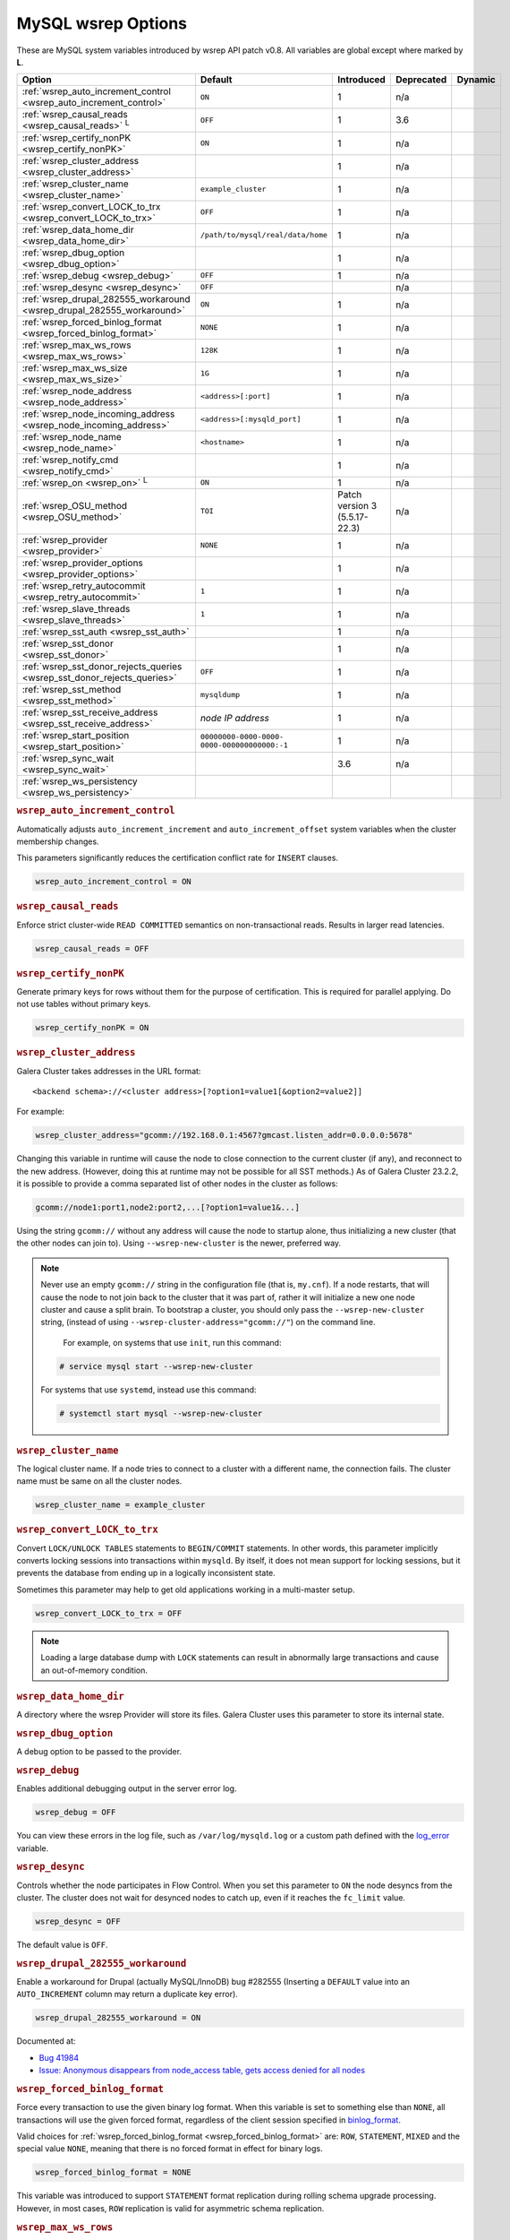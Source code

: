 ======================
 MySQL wsrep Options
======================
.. _`MySQL wsrep Options`:
.. index::
   single: Drupal
.. index::
   pair: Logs; Debug log


These are MySQL system variables introduced by wsrep API patch v0.8. All variables are global except where marked by **L**.


+---------------------------------------+------------------------------------+----------------------+--------------------+----------+
| Option                                | Default                            | Introduced           | Deprecated         | Dynamic  |
+=======================================+====================================+======================+====================+==========+
| :ref:`wsrep_auto_increment_control    | ``ON``                             | 1                    | n/a                |          |
| <wsrep_auto_increment_control>`       |                                    |                      |                    |          |
+---------------------------------------+------------------------------------+----------------------+--------------------+----------+
| :ref:`wsrep_causal_reads              | ``OFF``                            | 1                    | 3.6                |          |
| <wsrep_causal_reads>` :sup:`L`        |                                    |                      |                    |          |
+---------------------------------------+------------------------------------+----------------------+--------------------+----------+
| :ref:`wsrep_certify_nonPK             | ``ON``                             | 1                    | n/a                |          |
| <wsrep_certify_nonPK>`                |                                    |                      |                    |          |
+---------------------------------------+------------------------------------+----------------------+--------------------+----------+
| :ref:`wsrep_cluster_address           |                                    | 1                    | n/a                |          |
| <wsrep_cluster_address>`              |                                    |                      |                    |          |
+---------------------------------------+------------------------------------+----------------------+--------------------+----------+
| :ref:`wsrep_cluster_name              | ``example_cluster``                | 1                    | n/a                |          |
| <wsrep_cluster_name>`                 |                                    |                      |                    |          |
+---------------------------------------+------------------------------------+----------------------+--------------------+----------+
| :ref:`wsrep_convert_LOCK_to_trx       | ``OFF``                            | 1                    | n/a                |          |
| <wsrep_convert_LOCK_to_trx>`          |                                    |                      |                    |          |
+---------------------------------------+------------------------------------+----------------------+--------------------+----------+
| :ref:`wsrep_data_home_dir             | ``/path/to/mysql/real/data/home``  | 1                    | n/a                |          |
| <wsrep_data_home_dir>`                |                                    |                      |                    |          |
+---------------------------------------+------------------------------------+----------------------+--------------------+----------+
| :ref:`wsrep_dbug_option               |                                    | 1                    | n/a                |          |
| <wsrep_dbug_option>`                  |                                    |                      |                    |          |
+---------------------------------------+------------------------------------+----------------------+--------------------+----------+
| :ref:`wsrep_debug                     | ``OFF``                            | 1                    | n/a                |          |
| <wsrep_debug>`                        |                                    |                      |                    |          |
+---------------------------------------+------------------------------------+----------------------+--------------------+----------+
| :ref:`wsrep_desync                    | ``OFF``                            |                      | n/a                |          |
| <wsrep_desync>`                       |                                    |                      |                    |          |
+---------------------------------------+------------------------------------+----------------------+--------------------+----------+
| :ref:`wsrep_drupal_282555_workaround  | ``ON``                             | 1                    | n/a                |          |
| <wsrep_drupal_282555_workaround>`     |                                    |                      |                    |          |
+---------------------------------------+------------------------------------+----------------------+--------------------+----------+
| :ref:`wsrep_forced_binlog_format      | ``NONE``                           | 1                    | n/a                |          |
| <wsrep_forced_binlog_format>`         |                                    |                      |                    |          |
+---------------------------------------+------------------------------------+----------------------+--------------------+----------+
| :ref:`wsrep_max_ws_rows               | ``128K``                           | 1                    | n/a                |          |
| <wsrep_max_ws_rows>`                  |                                    |                      |                    |          |
+---------------------------------------+------------------------------------+----------------------+--------------------+----------+
| :ref:`wsrep_max_ws_size               | ``1G``                             | 1                    | n/a                |          |
| <wsrep_max_ws_size>`                  |                                    |                      |                    |          |
+---------------------------------------+------------------------------------+----------------------+--------------------+----------+
| :ref:`wsrep_node_address              | ``<address>[:port]``               | 1                    | n/a                |          |
| <wsrep_node_address>`                 |                                    |                      |                    |          |
+---------------------------------------+------------------------------------+----------------------+--------------------+----------+
| :ref:`wsrep_node_incoming_address     | ``<address>[:mysqld_port]``        | 1                    | n/a                |          |
| <wsrep_node_incoming_address>`        |                                    |                      |                    |          |
+---------------------------------------+------------------------------------+----------------------+--------------------+----------+
| :ref:`wsrep_node_name                 | ``<hostname>``                     | 1                    | n/a                |          |
| <wsrep_node_name>`                    |                                    |                      |                    |          |
+---------------------------------------+------------------------------------+----------------------+--------------------+----------+
| :ref:`wsrep_notify_cmd                |                                    | 1                    | n/a                |          |
| <wsrep_notify_cmd>`                   |                                    |                      |                    |          |
+---------------------------------------+------------------------------------+----------------------+--------------------+----------+
| :ref:`wsrep_on                        | ``ON``                             | 1                    | n/a                |          |
| <wsrep_on>` :sup:`L`                  |                                    |                      |                    |          |
+---------------------------------------+------------------------------------+----------------------+--------------------+----------+
| :ref:`wsrep_OSU_method                | ``TOI``                            | Patch version 3      | n/a                |          |
| <wsrep_OSU_method>`                   |                                    | (5.5.17-22.3)        |                    |          |
+---------------------------------------+------------------------------------+----------------------+--------------------+----------+
| :ref:`wsrep_provider                  | ``NONE``                           | 1                    | n/a                |          |
| <wsrep_provider>`                     |                                    |                      |                    |          |
+---------------------------------------+------------------------------------+----------------------+--------------------+----------+
| :ref:`wsrep_provider_options          |                                    | 1                    | n/a                |          |
| <wsrep_provider_options>`             |                                    |                      |                    |          |
+---------------------------------------+------------------------------------+----------------------+--------------------+----------+
| :ref:`wsrep_retry_autocommit          | ``1``                              | 1                    | n/a                |          |
| <wsrep_retry_autocommit>`             |                                    |                      |                    |          |
+---------------------------------------+------------------------------------+----------------------+--------------------+----------+
| :ref:`wsrep_slave_threads             | ``1``                              | 1                    | n/a                |          |
| <wsrep_slave_threads>`                |                                    |                      |                    |          |
+---------------------------------------+------------------------------------+----------------------+--------------------+----------+
| :ref:`wsrep_sst_auth                  |                                    | 1                    | n/a                |          |
| <wsrep_sst_auth>`                     |                                    |                      |                    |          |
+---------------------------------------+------------------------------------+----------------------+--------------------+----------+
| :ref:`wsrep_sst_donor                 |                                    | 1                    | n/a                |          |
| <wsrep_sst_donor>`                    |                                    |                      |                    |          |
+---------------------------------------+------------------------------------+----------------------+--------------------+----------+
| :ref:`wsrep_sst_donor_rejects_queries | ``OFF``                            | 1                    | n/a                |          |
| <wsrep_sst_donor_rejects_queries>`    |                                    |                      |                    |          |
+---------------------------------------+------------------------------------+----------------------+--------------------+----------+
| :ref:`wsrep_sst_method                | ``mysqldump``                      | 1                    | n/a                |          |
| <wsrep_sst_method>`                   |                                    |                      |                    |          |
+---------------------------------------+------------------------------------+----------------------+--------------------+----------+
| :ref:`wsrep_sst_receive_address       | *node IP address*                  | 1                    | n/a                |          |
| <wsrep_sst_receive_address>`          |                                    |                      |                    |          |
+---------------------------------------+------------------------------------+----------------------+--------------------+----------+
| :ref:`wsrep_start_position            | ``00000000-0000-0000-              | 1                    | n/a                |          |
| <wsrep_start_position>`               | 0000-000000000000:-1``             |                      |                    |          |
+---------------------------------------+------------------------------------+----------------------+--------------------+----------+
| :ref:`wsrep_sync_wait                 |                                    | 3.6                  | n/a                |          |
| <wsrep_sync_wait>`                    |                                    |                      |                    |          |
+---------------------------------------+------------------------------------+----------------------+--------------------+----------+
| :ref:`wsrep_ws_persistency            |                                    |                      |                    |          |
| <wsrep_ws_persistency>`               |                                    |                      |                    |          |
+---------------------------------------+------------------------------------+----------------------+--------------------+----------+


.. rubric:: ``wsrep_auto_increment_control``
.. _`wsrep_auto_increment_control`:
.. index::
   pair: Parameters; wsrep_auto_increment_control

Automatically adjusts ``auto_increment_increment`` and ``auto_increment_offset`` system variables when the cluster membership changes.

This parameters significantly reduces the certification conflict rate for ``INSERT`` clauses.

.. code-block:: ini

   wsrep_auto_increment_control = ON



.. rubric:: ``wsrep_causal_reads``
.. _`wsrep_causal_reads`:
.. index::
   pair: Parameters; wsrep_causal_reads

Enforce strict cluster-wide ``READ COMMITTED`` semantics on non-transactional reads. Results in larger read latencies. 

.. code-block:: ini

   wsrep_causal_reads = OFF


.. seealso:: This feature has been **deprecated**.  It has been replaced by :ref:`wsrep_sync_wait <wsrep_sync_wait>`.



.. rubric:: ``wsrep_certify_nonPK``
.. _`wsrep_certify_nonPK`:
.. index::
   pair: Parameters; wsrep_certify_nonPK

Generate primary keys for rows without them for the purpose of certification. This is required for parallel applying. Do not use tables without primary keys. 

.. code-block:: ini

   wsrep_certify_nonPK = ON


.. rubric:: ``wsrep_cluster_address``
.. _`wsrep_cluster_address`:
.. index::
   pair: Parameters; wsrep_cluster_address
.. index::
   single: my.cnf

Galera Cluster takes addresses in the URL format::

    <backend schema>://<cluster address>[?option1=value1[&option2=value2]]

For example:

.. code-block:: ini

		wsrep_cluster_address="gcomm://192.168.0.1:4567?gmcast.listen_addr=0.0.0.0:5678"

Changing this variable in runtime will cause the node to close connection to the current cluster (if any), and reconnect to the new address. (However, doing this at runtime may not be possible for all SST methods.) As of Galera Cluster 23.2.2, it is possible to provide a comma separated list of other nodes in the cluster as follows:

.. code-block:: text

    gcomm://node1:port1,node2:port2,...[?option1=value1&...]

  
Using the string ``gcomm://`` without any address will cause the node to startup alone, thus initializing a new cluster (that the other nodes can join to).  Using ``--wsrep-new-cluster`` is the newer, preferred way.

.. note:: Never use an empty ``gcomm://`` string in the configuration file (that is, ``my.cnf``). If a node restarts, that will cause the node to not join back to the cluster that it was part of, rather it will initialize a new one node cluster and cause a split brain. To bootstrap a cluster, you should only pass the ``--wsrep-new-cluster`` string, (instead of using ``--wsrep-cluster-address="gcomm://"``) on the command line.

	  For example, on systems that use ``init``, run this command: 

       .. code-block:: console

          # service mysql start --wsrep-new-cluster

       For systems that use ``systemd``, instead use this command:

       .. code-block:: console

          # systemctl start mysql --wsrep-new-cluster


.. rubric:: ``wsrep_cluster_name``
.. _`wsrep_cluster_name`:
.. index::
   pair: Parameters; wsrep_cluster_name

The logical cluster name. If a node tries to connect to a cluster with a different name, the connection fails. The cluster name must be same on all the cluster nodes. 

.. code-block:: ini

   wsrep_cluster_name = example_cluster

.. rubric:: ``wsrep_convert_LOCK_to_trx``
.. _`wsrep_convert_LOCK_to_trx`:
.. index::
   pair: Parameters; wsrep_convert_LOCK_to_trx

Convert ``LOCK/UNLOCK TABLES`` statements to ``BEGIN/COMMIT`` statements. In other words, this parameter implicitly converts locking sessions into transactions within ``mysqld``. By itself, it does not mean support for locking sessions, but it prevents the database from ending up in a logically inconsistent state.

Sometimes this parameter may help to get old applications working in a multi-master setup.

.. code-block:: ini

   wsrep_convert_LOCK_to_trx = OFF


.. note:: Loading a large database dump with ``LOCK`` statements can result in abnormally large transactions and cause an out-of-memory condition.



.. rubric:: ``wsrep_data_home_dir``
.. _`wsrep_data_home_dir`:
.. index::
   pair: Parameters; wsrep_data_home_dir

A directory where the wsrep Provider will store its files.  Galera Cluster uses this parameter to store its internal state.



.. rubric:: ``wsrep_dbug_option``
.. _`wsrep_dbug_option`:
.. index::
   pair: Parameters; wsrep_dbug_option

A debug option to be passed to the provider.


.. rubric:: ``wsrep_debug``
.. _`wsrep_debug`:
.. index::
   pair: Parameters; wsrep_debug

Enables additional debugging output in the server error log.

.. code-block:: ini

   wsrep_debug = OFF

You can view these errors in the log file, such as ``/var/log/mysqld.log`` or a custom path defined with the  
`log_error <https://dev.mysql.com/doc/refman/5.5/en/server-system-variables.html#sysvar_log_error>`_ variable.

   

.. rubric:: ``wsrep_desync``
.. _`wsrep_desync`:
.. index::
   pair: Parameters; wsrep_desync

Controls whether the node participates in Flow Control.  When you set this parameter to ``ON`` the node desyncs from the cluster.  The cluster does not wait for desynced nodes to catch up, even if it reaches the ``fc_limit`` value.

.. code-block:: ini

   wsrep_desync = OFF

The default value is ``OFF``.

.. seealso:: For more information on what Flow Control is and how to configure it for your cluster, see :doc:`nodestates` and :doc:`managingfc`.



.. rubric:: ``wsrep_drupal_282555_workaround``
.. _`wsrep_drupal_282555_workaround`:
.. index::
   pair: Parameters; wsrep_drupal_282555_workaround

Enable a workaround for Drupal (actually MySQL/InnoDB) bug #282555 (Inserting a ``DEFAULT`` value into an ``AUTO_INCREMENT`` column may return a duplicate key error).

.. code-block:: ini

   wsrep_drupal_282555_workaround = ON

Documented at:

- `Bug 41984 <http://bugs.mysql.com/bug.php?id=41984>`_
- `Issue: Anonymous disappears from node_access table, gets access denied for all nodes <http://drupal.org/node/282555>`_


.. rubric:: ``wsrep_forced_binlog_format``
.. _`wsrep_forced_binlog_format`:
.. index::
   pair: Parameters; wsrep_forced_binlog_format

Force every transaction to use the given binary log format. When this variable is set to something else than ``NONE``, all transactions will use the given forced format, regardless of the client session specified in `binlog_format <https://dev.mysql.com/doc/refman/5.5/en/binary-log-setting.html>`_.

Valid choices for :ref:`wsrep_forced_binlog_format <wsrep_forced_binlog_format>` are: ``ROW``, ``STATEMENT``, ``MIXED`` and the special value ``NONE``, meaning that there is no forced format in effect for binary logs.

.. code-block:: ini

   wsrep_forced_binlog_format = NONE

This variable was introduced to support ``STATEMENT`` format replication during  rolling schema upgrade processing. However, in most cases, ``ROW`` replication is valid for asymmetric schema replication.



.. rubric:: ``wsrep_max_ws_rows``
.. _`wsrep_max_ws_rows`:
.. index::
   pair: Parameters; wsrep_max_ws_rows

The maximum number of rows allowed in the writeset. Currently, this parameter limits the supported size of transactions and ``LOAD DATA`` statements.

.. code-block:: ini

   wsrep_max_ws_rows = 128K


.. rubric:: ``wsrep_max_ws_size``
.. _`wsrep_max_ws_size`:
.. index::
   pair: Parameters; wsrep_max_ws_size

The maximum allowed writeset size. Currently, this parameter limits the supported size of transactions and ``LOAD DATA`` statements.

.. code-block:: ini

   wsrep_max_ws_size = 1G

The maximum allowed write-set size is ``2G``.


.. rubric:: ``wsrep_node_address``
.. _`wsrep_node_address`:
.. index::
   pair: Parameters; wsrep_node_address

An option to explicitly specify the network address of the node, if autoguessing for some reason does not produce desirable results (multiple network interfaces, NAT, etc.)

.. code-block:: ini

   wsrep_node_address = 192.168.1.1:4567


By default, the address of the first network interface (``eth0``) and the default port ``4567`` are used. The ``<address>`` and ``:port`` will be passed to the Galera replication Plugin to be used as a base address in its communications. It will also be used to derive the default values for parameters :ref:`wsrep_sst_receive_address <wsrep_sst_receive_address>` and :ref:`ist.recv_addr <ist.recv_addr>`.


.. rubric:: ``wsrep_node_incoming_address``
.. _`wsrep_node_incoming_address`:
.. index::
   pair: Parameters; wsrep_node_incoming_address

The address at which the server expects client connections.  Intended for integration with load balancers. Not used for now.

.. code-block:: ini

   wsrep_node_incoming_address = 192.168.1.1:3306


.. rubric:: ``wsrep_node_name``
.. _`wsrep_node_name`:
.. index::
   pair: Parameters; wsrep_node_name

The logical node name - for convenience.

.. code-block:: ini

   wsrep_node_name = node1


.. rubric:: ``wsrep_notify_cmd``
.. _`wsrep_notify_cmd`:
.. index::
   pair: Parameters; wsrep_notify_cmd

This command is run whenever the cluster membership or state of this node changes. This option can be used to (re)configure load balancers, raise alarms, and so on. The command passes on one or more of the following options:

--status <status str>        The status of this node. The possible statuses are:

                             - ``Undefined`` The node has just started up and is not connected to any :term:`Primary Component`.
                               
                             - ``Joiner`` The node is connected to a primary component and now is receiving state snapshot.
                             
                             - ``Donor`` The node is connected to primary component and now is sending state snapshot.
                             
                             - ``Joined`` The node has a complete state and now is catching up with the cluster.  
                             
                             - ``Synced`` The node has synchronized itself with the cluster.
                             
                             - ``Error(<error code if available>)`` The node is in an error state.
                                
--uuid <state UUID>          The cluster state UUID.

--primary <yes/no>           Whether the current cluster component is primary or not.

--members <list>             A comma-separated list of the component member UUIDs.
                             The members are presented in the following syntax: 
                            
                             - ``<node UUID>`` A unique node ID. The wsrep Provider automatically assigns this ID for each node.
                             
                             - ``<node name>`` The node name as it is set in the ``wsrep_node_name`` option.
                             
                             - ``<incoming address>`` The address for client connections as it is set in the ``wsrep_node_incoming_address`` option.

--index                      The index of this node in the node list.

.. seealso:: For an example script that updates two tables on the local node, with changes taking place at the cluster level, see the follow `script <http://bazaar.launchpad.net/~codership/codership-mysql/wsrep-5.5/view/head:/support-files/wsrep_notify.sh>`_.



.. rubric:: ``wsrep_on``
.. _`wsrep_on`:
.. index::
   pair: Parameters; wsrep_on

Use write-set replication. When switched ``OFF``, no changes made in this session will be replicated.

.. code-block:: ini

   wsrep_on = ON


.. rubric:: ``wsrep_OSU_method``
.. _`wsrep_OSU_method`:
.. index::
   pair: Parameters; wsrep_OSU_method

Online schema upgrade method (MySQL >= 5.5.17). See also :ref:`Schema Upgrades <Schema Upgrades>`.

Online Schema Upgrade (OSU) can be performed with two
alternative methods:

- **Total Order Isolation (TOI)** runs the DDL statement in all cluster nodes in the same total order sequence, locking the affected table for the duration of the operation. This may result in the whole cluster being blocked for the duration of the operation.

- **Rolling Schema Upgrade (RSU)** executes the DDL statement only locally, thus blocking one cluster node only. During the DDL processing, the node is not replicating and may be unable to process replication events (due to a table lock). Once the DDL operation is complete, the node will catch up and sync with the cluster to become fully operational again. The DDL statement or its effects are not replicated; the user is responsible for manually performing this operation on each of the nodes.

.. code-block:: ini

   wsrep_OSU_method = TOI


.. rubric:: ``wsrep_provider``
.. _`wsrep_provider`:
.. index::
   pair: Parameters; wsrep_provider

A path to wsrep provider to load. If not specified, all calls to wsrep provider will be bypassed and the server behaves like a regular ``mysqld`` server.
   
.. code-block:: ini

   wsrep_provider = /usr/lib/galera/libgalera_smm.so


.. rubric:: ``wsrep_provider_options``
.. _`wsrep_provider_options`:
.. index::
   pair: Parameters; wsrep_provider_options

A string of provider options passed directly to the provider.

Usually, you just fine-tune:

- :ref:`gcache.size <gcache.size>`, that is, the size of the GCache ring buffer, which is used for Incremental State Transfer, among other things. 

- Group communication timeouts. See chapter :ref:`WAN Replication <wan-replication>`.

.. code-block:: ini

   wsrep_provider_options = "evs.user_send_window=2,gcache.size=128Mb"


.. seealso:: For more information on the available wsrep Provider options, see :doc:`galeraparameters`.


.. rubric:: ``wsrep_retry_autocommit``
.. _`wsrep_retry_autocommit`:
.. index::
   pair: Parameters; wsrep_retry_autocommit

If an autocommit query fails the certification test due to a cluster-wide conflict, we can retry it without returning an error to the client. This option sets how many times to retry.

.. code-block:: ini

   wsrep_retry_autocommit = 1

This option is analogous to rescheduling an autocommit query should it go into deadlock with other transactions in the database lock manager.


.. rubric:: ``wsrep_slave_threads``
.. _`wsrep_slave_threads`:
.. index::
   pair: Parameters; wsrep_slave_threads

How many threads to use for applying slave writesets. There are two things to consider when choosing the number:

- The number should be at least two times the number of CPU cores.

- Consider how many writing client connections the other nodes would have. Divide this by four and use that as the :ref:`wsrep_slave_threads <wsrep_slave_threads>` value.

.. code-block:: ini

   wsrep_slave_threads = 1



.. rubric:: ``wsrep_sst_auth``
.. _`wsrep_sst_auth`:
.. index::
   pair: Parameters; wsrep_sst_auth

Provides authentication information for state snapshot transfers.  The format for this parameter is ``<username>:<password>``.


.. code-block:: ini

   wsrep_sst_auth = wsrep_sst_username:mypassword


Use the same value on all nodes. This parameter is used to authenticate with both the state snapshot receiver and the state snapshot donor.

.. note:: Galera Cluster uses this parameter only for state snapshot transfer methods that use the database server rather than the logical volume.  If you set :ref:`wsrep_sst_method <wsrep_sst_method>` to ``mysqldump``, it uses the authentication information to access the database server.  If instead you set the method to ``rsync``, it ignores this parameter.




.. rubric:: ``wsrep_sst_donor``
.. _`wsrep_sst_donor`:
.. index::
   pair: Parameters; wsrep_sst_donor

A name (given in the :ref:`wsrep_node_name <wsrep_node_name>` parameter) of the server that should be used as a source for state transfer. If not specified, Galera Cluster will choose the most appropriate one.

.. code-block:: ini

   wsrep_sst_donor = donor_node_name

In this case, the group communication module monitors the node state for the purpose of flow control, state transfer and quorum calculations. The node can be a if it is in the ``SYNCED`` state. The first node in the ``SYNCED`` state in the index becomes the donor and is not available for requests. 

If there are no free ``SYNCED`` nodes at the moment, the joining node reports::

    Requesting state transfer failed: -11(Resource temporarily unavailable).
    Will keep retrying every 1 second(s)

and keeps on retrying the state transfer request until it succeeds. When the state transfer request succeeds, the entry below is written to log::

	Node 0 (XXX) requested state transfer from '*any*'. Selected 1 (XXX) as donor.


.. rubric:: ``wsrep_sst_donor_rejects_queries``
.. _`wsrep_sst_donor_rejects_queries`:
.. index::
   pair: Parameters; wsrep_sst_donor_rejects_queries
.. index::
   pair: Errors; ER_UNKNOWN_COM_ERROR

This parameter prevents blocking client sessions on a donor if the donor is performing a blocking SST, such as ``mysqldump`` or ``rsync``.

.. code-block:: ini

   wsrep_sst_donor_rejects_queries = OFF

In these situations, all queries return error ``ER_UNKNOWN_COM_ERROR, "Unknown command"`` like a joining node does. In this case, the client (or the JDBC driver) can reconnect to another node.

.. note:: As SST is scriptable, there is no way to tell whether the requested SST method is blocking or not. You may also want to avoid querying the donor even with non-blocking SST. Consequently, this variable will reject queries on the donor regardless of the SST (that is, also for ``xtrabackup``) even if the initial request concerned a blocking-only SST.

.. note:: The ``mysqldump`` SST does not work with this setting, as ``mysqldump`` must run queries on the donor and there is no way to distinguish a ``mysqldump`` session from a regular client session. 


.. rubric:: ``wsrep_sst_method``
.. _`wsrep_sst_method`:
.. index::
   pair: Parameters; wsrep_sst_method

The method to use for state snapshot transfers. The :ref:`wsrep_sst_method <wsrep_sst_method>` command will be called with the following arguments. 

.. code-block:: ini

   wsrep_sst_method = mysqldump

The supported methods are:

- ``mysqldump`` This is a slow (except for small datasets), but the most tested option.

- ``rsync`` This option is much faster than ``mysqldump`` on large datasets.

- ``rsync_wan`` This option is almost the same as ``rsync``, but uses the *delta-xfer* algorithm to minimize network traffic.

  .. note::  You can only use ``rsync`` when a node is starting. In other words, you cannot use ``rsync`` under a running InnoDB storage engine.
  
- ``xtrabackup`` This option is a fast and practically non-blocking SST method based on Percona's ``xtrabackup`` tool.

  If you want to use ``xtrabackup``, the following settings must be present in the ``my.cnf`` configuration file on all nodes:
  
  .. code-block:: ini

      [mysqld]
      wsrep_sst_auth=sst_user:<sst_user_ password>
      wsrep_sst_method=xtrabackup
      datadir=/path/to/datadir

      [client]
      socket=/path/to/socket


.. seealso:: For more information on scripting state snapshot transfers, see :doc:`scriptablesst`.



.. rubric:: ``wsrep_sst_receive_address``
.. _`wsrep_sst_receive_address`:
.. index::
   pair: Parameters; wsrep_sst_receive_address

The address at which this node expects to receive state transfers. Depends on the state transfer method. For example, for the ``mysqldump`` state transfer, it is the address and the port on which this server listens. By default this is set to the ``<address>`` part of :ref:`wsrep_node_address <wsrep_node_address>`.

.. code-block:: ini

   wsrep_sst_receive_address = 192.168.1.1

.. note:: Check that your firewall allows connections to this address from other cluster nodes.
  


.. rubric:: ``wsrep_start_position``
.. _`wsrep_start_position`:
.. index::
   pair: Parameters; wsrep_start_position

This variable exists for the sole purpose of notifying a joining node about state transfer completion.

.. code-block:: ini

   wsrep_start_position = 00000000-0000-0000-0000-000000000000:-1

.. seealso:: For more information on scripting state snapshot transfers, see :doc:`scriptablesst`.



.. rubric:: ``wsrep_sync_wait``
.. _`wsrep_sync_wait`:
.. index::
  pair: Parameters; wsrep_sync_wait
.. index::
  pair: Parameters; wsrep_causal_reads

Enforces strict cluster-wide causality checks, resulting in larger read latencies.

The node triggers causality checks in response to certain types of queries.  During the check, the node blocks new queries while the database server catches up with all updates made in the cluster to the point where the check was begun.  Once it reaches this point, the node executes the original query.  


.. code-block:: ini

   wsrep_sync_wait = 1

The parameter uses a bitmask to determine the type of causality check you want the node to run.  These are the available types:

- ``1`` Checks made on ``READ`` statements, including ``SELECT``, ``SHOW``, ``BEGIN`` / ``START TRANSACTION``.

- ``2`` Checks made on ``UPDATE`` and ``DELETE`` statements.

- ``3`` Checks made on ``READ``, ``UPDATE`` and ``DELETE`` statements.

- ``4`` Checks made on ``INSERT`` and ``REPLACE`` statements.

.. note:: Setting :ref:`wsrep_sync_wait <wsrep_sync_wait>` to ``1`` is the same as :ref:`wsrep_causal_reads <wsrep_causal_reads>` to ``ON``.  This deprecates :ref:`wsrep_causal_reads <wsrep_causal_reads>`.



.. rubric:: ``wsrep_ws_persistency``
.. _`wsrep_ws_persistency`:
.. index::
   pair: Parameters; wsrep_ws_persistency

Whether to store write-sets locally for debugging. Not used in 0.8.

.. code-block:: ini

   wsrep_ws_persistency = ON




.. |---|   unicode:: U+2014 .. EM DASH
   :trim:

